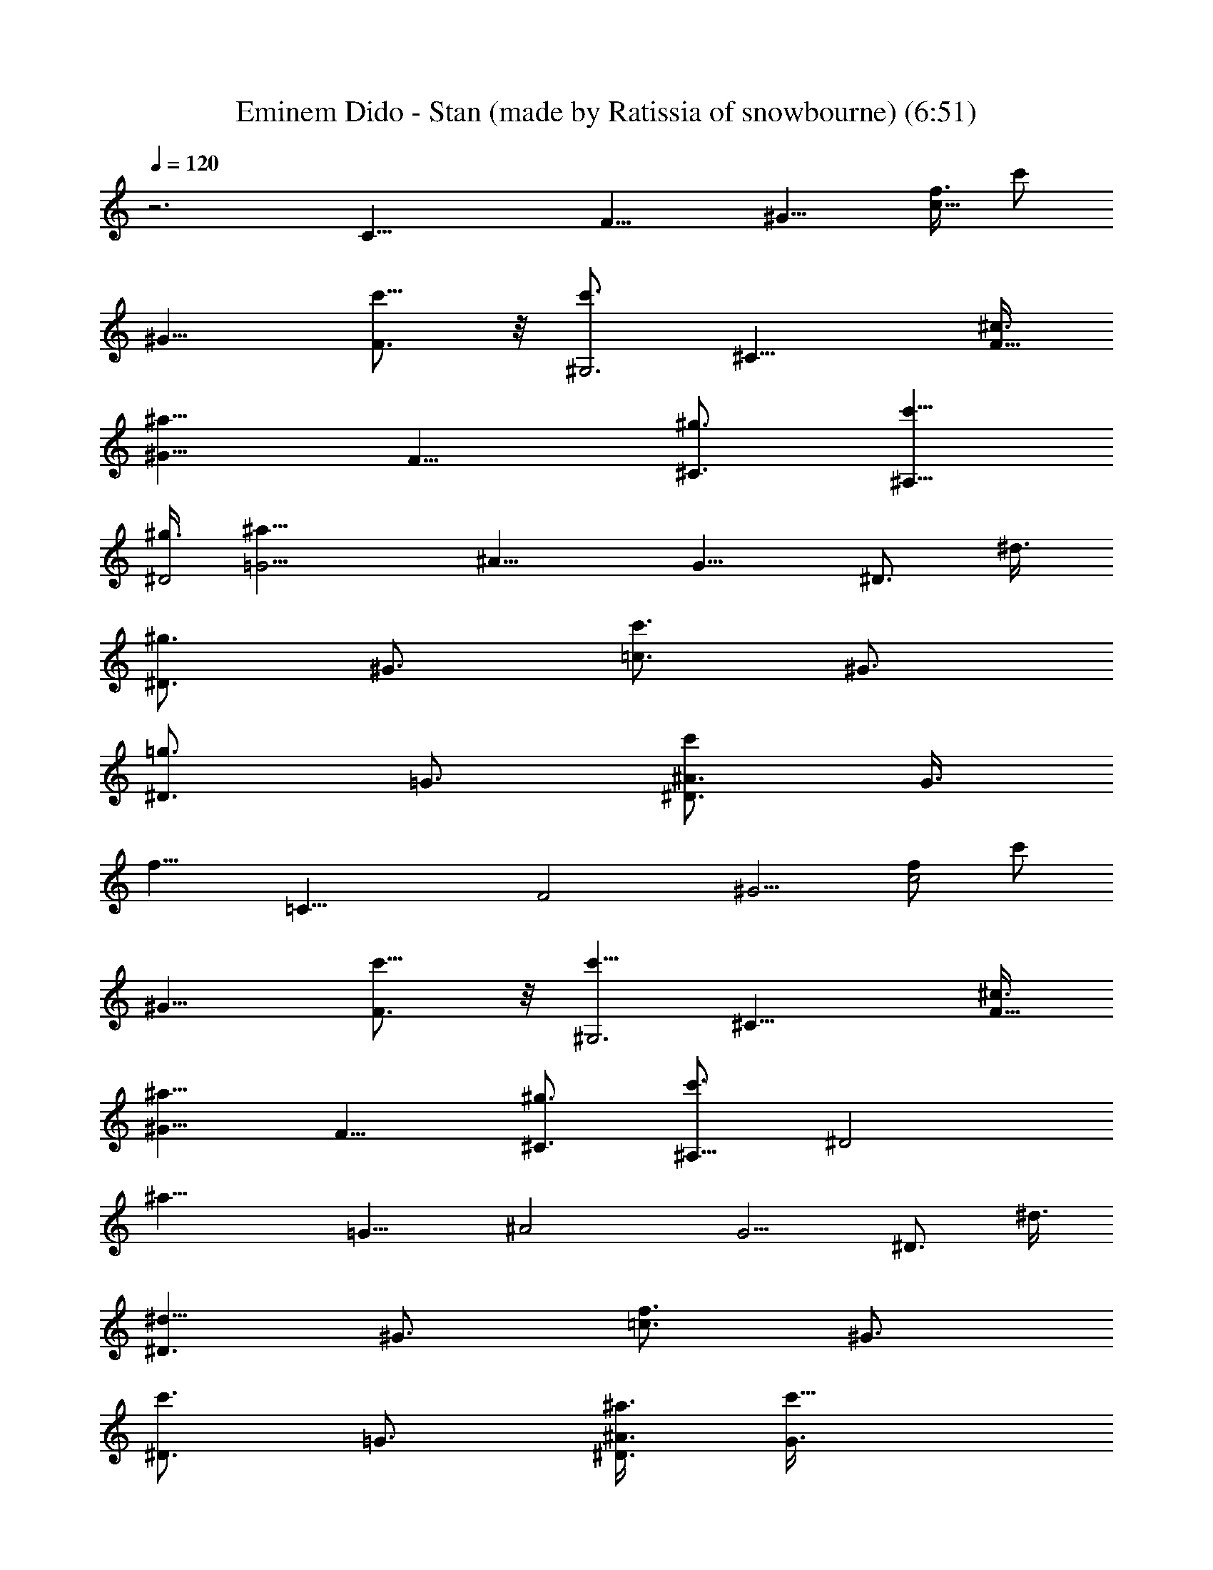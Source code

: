 X: 1
T: Eminem Dido - Stan (made by Ratissia of snowbourne) (6:51)
Z: Transcribed by RATISSIA
%  Original file: Eminem Dido - Stan (made by Ratissia of snowbourne) (6:51)
%  Transpose: -3
L: 1/4
Q: 120
K: C
z3 [C25/8z/2] [F15/8z3/8] [^G9/8z3/8] [f3/8c15/8] [c'/2z3/8]
[^G9/8z3/8] [c'5/8F3/4] z/8 [c'3/4^G,3z3/8] [^C15/8z3/8] [^c3/8F9/8]
[^a9/8^G15/8z3/4] [F9/8z3/8] [^g3/4^C3/4] [c'5/8^A,25/8z3/8]
[^g3/8^D2] [^a19/8=G5/4z/2] [^A15/8z3/4] [G9/8z3/8] [^D3/4z3/8] ^d3/8
[^g3/4^D3/2z3/8] [^G3/4z3/8] [c'3/4=c3/2z3/8] [^G3/4z3/8]
[^D3/4=g3/4z3/8] [=G3/4z3/8] [^D3/4^A3/4c'/2z3/8] [G3/8z/8]
[f11/8z/4] [=C25/8z3/8] [F2z3/8] [^G5/4z3/8] [f/2c2] [c'/2z3/8]
[^G9/8z3/8] [F3/4c'5/8] z/8 [c'5/8^G,3z3/8] [^C15/8z3/8] [^c3/8F9/8]
[^a9/8^G15/8z3/4] [F9/8z3/8] [^g3/4^C3/4] [c'3/4^A,25/8z3/8] [^D2z/4]
[^a17/8z/8] [=G9/8z3/8] [^A2z3/4] [G5/4z/2] [^D3/4z3/8] ^d3/8
[^d5/8^D3/2z3/8] [^G3/4z3/8] [f3/4=c3/2z3/8] [^G3/4z3/8]
[c'3/4^D3/4z3/8] [=G3/4z3/8] [^a3/8^D3/4^A3/4] [c'15/8G3/8]
[=C25/8z3/8] [F15/8z3/8] [^G3/4z3/8] [c2z/8] f/4 [^d5/8^G13/8] z/8
[F7/8z/8] ^d/4 z/8 [^d3/4z3/8] [^G,3z3/8] [^C3/4z/8] [fz/4]
[F9/8z3/8] [^C9/8z3/8] [^a3/4^G3/2z3/8] [F9/8z3/8] [^a3/8^C3/4] ^g3/8
[c'3/4^A,25/8z3/8] [^D3/4z3/8] [^g3/8=G9/8] [^a9/8^D9/8z3/8]
[^A13/8z3/8] [G3/4z3/8] [^g3/8^D7/8] [^a/2G/2] [^D3/2c'3/4z3/8]
[^G3/4z3/8] [c3/2^c3/8] [c'3/4^G3/4z3/8] [^D3/4z3/8] [c'3/8=G3/4]
[^D3/4^A3/4^a3/8] [c'15/8G3/8] [=C3z3/8] [F15/8z3/8] [^G9/8z3/4]
[f3/8=c3/2] [c'3/4^G9/8z3/8] [F3/4z3/8] [^a3/4z3/8] [^G,25/8z3/8]
[c'/4^C7/8] ^a/4 [^g3/4F9/8z3/8] [^C9/8z3/8] [f3/8^G3/4]
[^g9/8F3/4z3/8] [^C3/4z3/8] F3/8 [c'3/4=A,3z3/8] [=D15/8z3/8]
[^g3/8=A9/8] [^a15/8=d15/8z3/4] [A9/8z3/8] D3/4 [c'3/4^G,25/8z3/8]
[^C2z3/8] [^g7/8F5/4z/2] [^G15/8z3/8] ^a3/8 [^g9/4F9/8z3/8] ^C3/4
[F,9/4=C3z3/8] [F15/8z3/8] [^G9/8z3/8] [f3/8c15/8] [c'/2z3/8]
[^G9/8z3/8] [F,3/4c'5/8F3/4] z/8 [^C,19/8c'3/4^G,25/8z3/8] [^C2z3/8]
[^c3/8F5/4] [^a5/4^G2z7/8] [F9/8z3/8] [^C,3/4^g3/4^C3/4]
[^D,3c'3/8^A,3] [^g3/8^D15/8] [^a9/4=G9/8z3/8] [^A15/8z3/4]
[G9/8z3/8] [^D3/4z3/8] ^d3/8 [^G,3/2^g3/4^D3/2z3/8] [^G3/4z3/8]
[c'3/4=c13/8z3/8] [^G3/4z3/8] [=G,13/8^D7/8z/8] [=g3/4z/4] [=G7/8z/2]
[^D3/4^A3/4c'/2z3/8] [G3/8f11/8] [F,9/4=C3z3/8] [F15/8z3/8]
[^G9/8z3/8] [f3/8c15/8] [c'/2z3/8] [^G9/8z3/8] [F,3/4F3/4c'/2] z/4
[^C,9/4c'3/4^G,25/8z3/8] [^C15/8z3/8] [^c3/8F9/8] [^a9/8^G2z3/4]
[F5/4z3/8] [^C,7/8^g3/4^C7/8] z/8 [^D,3c'/2^A,3z3/8] [^D15/8z/8]
[^a9/4z/4] [=G9/8z3/8] [^A15/8z3/4] [G9/8z3/8] [^D3/4z3/8] ^d3/8
[^G,3/2^d3/4^D3/2z3/8] [^G3/4z3/8] [f3/4=c3/2z3/8] [^G3/4z3/8]
[=G,3/2c'3/4^D3/4z3/8] [=G3/4z3/8] [^a3/8^D3/4^A3/4] [c'15/8G3/8]
[F,19/8=C25/8z/2] [F15/8z3/8] [^G9/8z3/8] [c15/8f3/8] [^d/2z3/8]
[^G9/8z3/8] [F,3/4F3/4^d/4] z/8 [^d7/8z3/8] [^C,9/4^G,3z3/8]
[^C15/8z/4] [f7/8z/8] [F9/8z3/4] [^a3/4^G3/2z3/8] [F3/4z3/8]
[^C,3/4^a3/8^C3/4] [^g3/8F3/8] [^D,25/8c'3/4^A,25/8z3/8] [^D2z3/8]
[^g/2=G5/4] [^a9/8z3/8] [^A3/2z3/8] [G9/8z3/8] [^g3/8^D3/4] ^a3/8
[^G,3/2^D3/2c'3/4z3/8] [^G3/4z3/8] [c3/2^c3/8] [c'3/4^G3/4z3/8]
[=G,3/2^D3/4z3/8] [c'3/8=G3/4] [^D3/4^A3/4^a3/8] [c'2G3/8]
[F,19/8=C9/8z3/8] [F2z3/8] [^G5/4z3/8] [C2z/2] [f3/8=c3/2]
[c'3/4^G3/4z3/8] [F,3/4F3/4z3/8] [^a3/4^G3/8] [^C,9/4^G,3z3/8]
[c'3/8^C15/8z/8] ^a/4 [^g3/4F3/4z3/8] [^G15/8z3/8] [f3/8F3/2]
[^g9/8z3/8] [^C,3/4^C3/4] [=D,25/8c'3/4=A,25/8z3/8] [=D2z3/8]
[^g3/8=A5/4] [^a2=d2z7/8] [A9/8z3/8] D3/4 [^C,3c'3/4^G,3z3/8]
[^C15/8z3/8] [^g3/4F9/8z3/8] [^G15/8z3/8] ^a3/8 [^g9/8F9/8z3/8] ^C3/4
[F,9/4^a3/8=C25/8] [^g9/8F15/8z3/8] [^G9/8z3/8] [c2z3/8] ^a3/8
[^g5/4^G5/4z3/8] [F,7/8F7/8] [^C,9/4^G,3z3/8] [^C15/8z3/8] [F9/8z3/8]
[^G15/8z3/4] [F9/8z3/8] [^C,3/4^C3/4] [^D,25/8^A,25/8z3/8]
[^D15/8z3/8] [=G9/8z3/8] [^A2z3/4] [G5/4z3/8] ^D7/8 [^G,3/2^D3/2z3/8]
[^G3/4z3/8] [c3/2z3/8] [^G3/4z3/8] [=G,3/2^D3/4z3/8] [=G3/4z3/8]
[^D3/4^A3/4z3/8] G3/8 [F,9/4=C3z3/8] [F15/8z3/8] [^G9/8z3/8]
[c15/8z3/4] [^G9/8z3/8] [F,3/4F3/4] [^C,19/8^G,25/8z3/8] [^C2z/2]
[F9/8z3/8] [^G15/8z3/4] [F9/8z3/8] [^C,3/4^C3/4] [^D,3^A,3z3/8]
[^D15/8z3/8] [=G9/8z3/8] [^A15/8z3/4] [G9/8z3/8] ^D3/4
[^G,13/8^D13/8z3/8] [^G7/8z3/8] [c13/8z/2] [^G3/4z3/8]
[=G,3/2^D3/4z3/8] [=G3/4z3/8] [^D3/4^A3/4z3/8] G3/8 [F,9/4=C3z3/8]
[F15/8z3/8] [^G9/8z3/8] [c15/8z3/4] [^G9/8z3/8] [F,3/4F3/4]
[^C,19/8^G,25/8z3/8] [^C2z3/8] [F5/4z3/4] [^G13/8z/2] [F3/4z3/8]
[^C,3/4^C3/4z3/8] F3/8 [^D,3^A,3z3/8] [^D15/8z3/8] [=G9/8z3/4]
[^A3/2z3/8] [G9/8z3/8] ^D3/4 [^G,3/2^D3/2z3/8] [^G3/4z3/8]
[c13/8z3/8] [^G3/4z3/8] [=G,13/8^D7/8z3/8] [=G7/8z/2]
[^D3/4^A3/4z3/8] G3/8 [F,9/4=C9/8z3/8] [F15/8z3/8] [^G9/8z3/8]
[C15/8z3/8] [c3/2z3/8] [^G3/4z3/8] [F,3/4F3/4z3/8] ^G3/8
[^C,9/4^G,25/8z3/8] [^C15/8z3/8] [F3/4z3/8] [^G2z3/8] [F13/8z3/4]
[^C,7/8^C7/8] [=D,3=A,3z3/8] [=D15/8z3/8] [=A9/8z3/8] [d15/8z3/4]
[A9/8z3/8] D3/4 [^C,3^G,3z3/8] [^C15/8z3/8] [F9/8z3/8] [^G15/8z3/4]
[F9/8z3/8] ^C3/4 [F,19/8=C25/8f49/8z/2] [F15/8z3/8] [^G9/8z3/8]
[c15/8z3/4] [^G9/8z3/8] [F,3/4F3/4] [^C,9/4^G,3z3/8] [^C15/8z3/8]
[F9/8z3/8] [^G15/8z3/4] [F9/8z3/8] [^C,3/4^C3/4]
[^D,25/8^A,25/8=g25/8z3/8] [^D2z/2] [=G9/8z3/8] [^A15/8z3/4]
[G9/8z3/8] ^D3/4 [^G,3/2^D3/2^g3/2z3/8] [^G3/4z3/8] [c3/2z3/8]
[^G3/4z3/8] [=G,3/2^D3/4=g3/2z3/8] [=G3/4z3/8] [^D3/4^A3/4z3/8] G3/8
[F,19/8=C25/8f49/8z3/8] [F2z3/8] [^G5/4z3/8] [c2z7/8] [^G9/8z3/8]
[F,3/4F3/4] [^C,9/4^G,3z3/8] [^C15/8z3/8] [F9/8z3/8] [^G15/8z3/4]
[F9/8z3/8] [^C,3/4^C3/4] [^D,25/8^A,25/8g25/8z3/8] [^D2z3/8]
[=G5/4z3/8] [^A2z7/8] [G9/8z3/8] ^D3/4 [^G,3/2^D3/2^g3/2z3/8]
[^G3/4z3/8] [c3/2z3/8] [^G3/4z3/8] [=G,3/2^D3/4=g3/2z3/8] [=G3/4z3/8]
[^D3/4^A3/4z3/8] G3/8 [F,9/4=C25/8f49/8z3/8] [F15/8z3/8] [^G9/8z3/8]
[c2z3/4] [^G5/4z3/8] [F,7/8F7/8] [^C,9/4^G,3z3/8] [^C15/8z3/8]
[F9/8z3/4] [^G3/2z3/8] [F3/4z3/8] [^C,3/4^C3/4z3/8] F3/8
[^D,25/8^A,25/8g25/8z3/8] [^D15/8z3/8] [=G9/8z3/4] [^A13/8z3/8]
[G5/4z3/8] ^D7/8 [^G,3/2^D3/2^g3/2z3/8] [^G3/4z3/8] [c3/2z3/8]
[^G3/4z3/8] [=G,3/2^D3/4=g3/2z3/8] [=G3/4z3/8] [^D3/4^A3/4z3/8] G3/8
[F,9/4=C9/8f49/8z3/8] [F15/8z3/8] [^G9/8z3/8] [C15/8z3/8] [c3/2z3/8]
[^G3/4z3/8] [F,3/4F3/4z3/8] ^G3/8 [^C,19/8^G,49/8z3/8] [^C2z/2]
[F3/4z3/8] [^G39/8z3/8] [F9/2z3/4] [^C,15/4^C15/4z3/4] [=D,3g3]
[^C,25/8f17/4] [F,9/4=C3z3/8] [F15/8z3/8] [^G9/8z3/8] [f5c15/8z3/8]
[c'/2z3/8] [^G9/8z3/8] [F,3/4c'5/8F3/4] z/8 [^C,19/8c'3/4^G,25/8z3/8]
[^C2z3/8] [^c3/8F5/4] [^a5/4^G2z7/8] [F9/8z3/8] [^C,3/4^g3/4^C3/4]
[^D,3c'3/8^A,3=g3] [^g3/8^D15/8] [^a9/4=G9/8z3/8] [^A15/8z3/4]
[G9/8z3/8] [^D3/4z3/8] ^d3/8 [^G,3/2^g3/2^D3/2z3/8] [^G3/4z3/8]
[c'3/4=c13/8z3/8] [^G3/4z3/8] [=G,13/8^D7/8=g/8] [g3/2z/4] [=G7/8z/2]
[^D3/4^A3/4c'/2z3/8] [G3/8f3/8] [F,9/4=C3f9/8z3/8] [F15/8z3/8]
[^G9/8z3/8] [f5c15/8z3/8] [c'/2z3/8] [^G9/8z3/8] [F,3/4F3/4c'/2] z/4
[^C,9/4c'3/4^G,25/8z3/8] [^C15/8z3/8] [^c3/8F9/8] [^a9/8^G2z3/4]
[F5/4z3/8] [^C,7/8^g3/4^C7/8] z/8 [^D,3c'/2^A,3=g3z3/8] [^D15/8z/8]
[^a9/4z/4] [=G9/8z3/8] [^A15/8z3/4] [G9/8z3/8] [^D3/4z3/8] ^d3/8
[^G,3/2^d3/4^D3/2^g3/2z3/8] [^G3/4z3/8] [f3/4=c3/2z3/8] [^G3/4z3/8]
[=G,3/2c'3/4^D3/4=g3/2z3/8] [=G3/4z3/8] [^a3/8^D3/4^A3/4]
[c'15/8G3/8] [F,19/8=C25/8f5/4z/2] [F15/8z3/8] [^G9/8z3/8]
[c15/8f5/2z3/8] [^d/2z3/8] [^G9/8z3/8] [F,3/4F3/4^d/4] z/8
[^d7/8z3/8] [^C,9/4^G,3z3/8] [^C15/8z/4] [f19/8z/8] [F9/8z3/4]
[^a3/4^G3/2z3/8] [F3/4z3/8] [^C,3/4^a3/8^C3/4] [^g3/8F3/8]
[^D,25/8c'7/8^A,25/8=g25/8z3/8] [^D2z/2] [^g3/8=G9/8] [^a9/8z3/8]
[^A3/2z3/8] [G9/8z3/8] [^g3/8^D3/4] ^a3/8 [^G,3/2^D3/2^g3/2c'3/4z3/8]
[^G3/4z3/8] [c3/2^c3/8] [c'3/4^G3/4z3/8] [=G,3/2^D3/4=g3/2z3/8]
[c'3/8=G3/4] [^D3/4^A3/4^a3/8] [c'2G3/8] [F,19/8=C9/8f13/8z3/8]
[F2z3/8] [^G5/4z3/8] [C2z/2] [f3=c3/2z3/8] [c'3/4^G3/4z3/8]
[F,3/4F3/4z3/8] [^a3/4^G3/8] [^C,9/4^G,3z3/8] [c'3/8^C15/8z/8] ^a/4
[^g3/4F3/4z3/8] [^G15/8z3/8] [f3/2F3/2z3/8] [^g9/8z3/8] [^C,3/4^C3/4]
[=D,25/8c'3/4=A,25/8=g25/8z3/8] [=D2z3/8] [^g3/8=A5/4] [^a2=d2z7/8]
[A9/8z3/8] D3/4 [^C,3c'3/4^G,3f3z3/8] [^C15/8z3/8] [^g3/4F9/8z3/8]
[^G15/8z3/8] ^a3/8 [^g9/8F9/8z3/8] ^C3/4 [F,9/4^a3/8=C25/8f49/8]
[^g9/8F15/8z3/8] [^G9/8z3/8] [c2z3/8] ^a3/8 [^g5/4^G5/4z3/8]
[F,7/8F7/8] [^C,9/4^G,3z3/8] [^C15/8z3/8] [F9/8z3/8] [^G15/8z3/4]
[F9/8z3/8] [^C,3/4^C3/4] [^D,25/8^A,25/8=g25/8z3/8] [^D15/8z3/8]
[=G9/8z3/8] [^A2z3/4] [G5/4z3/8] ^D7/8 [^G,3/2^D3/2^g3/2z3/8]
[^G3/4z3/8] [c3/2z3/8] [^G3/4z3/8] [=G,3/2^D3/4=g3/2z3/8] [=G3/4z3/8]
[^D3/4^A3/4z3/8] G3/8 [F,9/4=C3f49/8z3/8] [F15/8z3/8] [^G9/8z3/8]
[c15/8z3/4] [^G9/8z3/8] [F,3/4F3/4] [^C,19/8^G,25/8z3/8] [^C2z/2]
[F9/8z3/8] [^G15/8z3/4] [F9/8z3/8] [^C,3/4^C3/4] [^D,3^A,3g3z3/8]
[^D15/8z3/8] [=G9/8z3/8] [^A15/8z3/4] [G9/8z3/8] ^D3/4
[^G,13/8^D13/8^g13/8z3/8] [^G7/8z3/8] [c13/8z/2] [^G3/4z3/8]
[=G,3/2^D3/4=g3/2z3/8] [=G3/4z3/8] [^D3/4^A3/4z3/8] G3/8
[F,9/4=C3f49/8z3/8] [F15/8z3/8] [^G9/8z3/8] [c15/8z3/4] [^G9/8z3/8]
[F,3/4F3/4] [^C,19/8^G,25/8z3/8] [^C2z3/8] [F5/4z7/8] [^G3/2z3/8]
[F3/4z3/8] [^C,3/4^C3/4z3/8] F3/8 [^D,3^A,3g3z3/8] [^D15/8z3/8]
[=G9/8z3/4] [^A3/2z3/8] [G9/8z3/8] ^D3/4 [^G,3/2^D3/2^g3/2z3/8]
[^G3/4z3/8] [c13/8z3/8] [^G3/4z3/8] [=G,13/8^D7/8=g13/8z3/8]
[=G7/8z/2] [^D3/4^A3/4z3/8] G3/8 [F,9/4=C9/8f73/8z3/8] [F15/8z3/8]
[^G9/8z3/8] [C15/8z3/8] [c3/2z3/8] [^G3/4z3/8] [F,3/4F3/4z3/8] ^G3/8
[^C,9/4^G,49/8z3/8] [^C15/8z3/8] [F3/4z3/8] [^G5z3/8] [F37/8z3/4]
[^C,31/8^C31/8z7/8] =D,3 [^C,9/4^A3] ^G,3/8 =G,3/8 [F,19/8=C25/8F/2]
[F15/8z3/8] [^G9/8z3/8] [c15/8z3/4] [^G9/8z3/8] [F,3/4F3/4]
[^C,9/4^G,3z3/8] [^C15/8z3/8] [F9/8z3/8] [^G15/8z3/4] [F9/8z3/8]
[^C,3/4^C3/4] [^D,25/8^A,25/8z3/8] [^D2z/2] [=G9/8z3/8] [^A15/8z3/4]
[G9/8z3/8] ^D3/4 [^G,3/2^D3/2z3/8] [^G3/4z3/8] [c3/2z3/8] [^G3/4z3/8]
[=G,3/2^D3/4z3/8] [=G3/4z3/8] [^D3/4^A3/4z3/8] G3/8
[F,19/8=C25/8z3/8] [F2z3/8] [^G5/4z3/8] [c2z7/8] [^G9/8z3/8]
[F,3/4F3/4] [^C,9/4^G,3z3/8] [^C15/8z3/8] [F9/8z3/8] [^G15/8z3/4]
[F9/8z3/8] [^C,3/4^C3/4] [^D,25/8^A,25/8z3/8] [^D2z3/8] [=G5/4z3/8]
[^A2z7/8] [G9/8z3/8] ^D3/4 [^G,3/2^D3/2z3/8] [^G3/4z3/8] [c3/2z3/8]
[^G3/4z3/8] [=G,3/2^D3/4z3/8] [=G3/4z3/8] [^D3/4^A3/4z3/8] G3/8
[F,9/4=C25/8z3/8] [F15/8z3/8] [^G9/8z3/8] [c2z3/4] [^G5/4z3/8]
[F,7/8F7/8] [^C,9/4^G,3z3/8] [^C15/8z3/8] [F9/8z3/4] [^G3/2z3/8]
[F3/4z3/8] [^C,3/4^C3/4z3/8] F3/8 [^D,25/8^A,25/8z3/8] [^D15/8z3/8]
[=G9/8z3/4] [^A13/8z3/8] [G5/4z3/8] ^D7/8 [^G,3/2^D3/2z3/8]
[^G3/4z3/8] [c3/2z3/8] [^G3/4z3/8] [=G,3/2^D3/4z3/8] [=G3/4z3/8]
[^D3/4^A3/4z3/8] G3/8 [F,9/4=C9/8z3/8] [F15/8z3/8] [^G9/8z3/8]
[C15/8z3/8] [c3/2z3/8] [^G3/4z3/8] [F,3/4F3/4z3/8] ^G3/8
[^C,19/8^G,49/8z/2] [^C15/8z3/8] [F3/4z3/8] [^G39/8z3/8] [F9/2z3/4]
[^C,15/4^C15/4z3/4] =D,3 ^C,19/8 ^G,3/8 =G,3/8 [F,9/4=C3f49/8z3/8]
[F15/8z3/8] [^G9/8z3/8] [c15/8z3/4] [^G9/8z3/8] [F,3/4F3/4]
[^C,19/8^G,25/8z3/8] [^C2z3/8] [F5/4z3/8] [^G2z7/8] [F9/8z3/8]
[^C,3/4^C3/4] [^D,3^A,3g3z3/8] [^D15/8z3/8] [=G9/8z3/8] [^A15/8z3/4]
[G9/8z3/8] ^D3/4 [^G,3/2^D3/2^g3/2z3/8] [^G3/4z3/8] [c13/8z3/8]
[^G3/4z3/8] [=G,13/8^D7/8=g13/8z3/8] [=G7/8z/2] [^D3/4^A3/4z3/8] G3/8
[F,9/4=C3f49/8z3/8] [F15/8z3/8] [^G9/8z3/8] [c15/8z3/4] [^G9/8z3/8]
[F,3/4F3/4] [^C,9/4^G,25/8z3/8] [^C15/8z3/8] [F9/8z3/8] [^G2z3/4]
[F5/4z3/8] [^C,7/8^C7/8] [^D,3^A,3g3z3/8] [^D15/8z3/8] [=G9/8z3/8]
[^A15/8z3/4] [G9/8z3/8] ^D3/4 [^G,3/2^D3/2^g3/2z3/8] [^G3/4z3/8]
[c3/2z3/8] [^G3/4z3/8] [=G,3/2^D3/4=g3/2z3/8] [=G3/4z3/8]
[^D3/4^A3/4z3/8] G3/8 [F,19/8=C25/8f49/8z/2] [F15/8z3/8] [^G9/8z3/8]
[c15/8z3/4] [^G9/8z3/8] [F,3/4F3/4] [^C,9/4^G,3z3/8] [^C15/8z3/8]
[F9/8z3/4] [^G3/2z3/8] [F3/4z3/8] [^C,3/4^C3/4z3/8] F3/8
[^D,25/8^A,25/8g25/8z3/8] [^D2z/2] [=G9/8z3/4] [^A3/2z3/8] [G9/8z3/8]
^D3/4 [^G,3/2^D3/2^g3/2z3/8] [^G3/4z3/8] [c3/2z3/8] [^G3/4z3/8]
[=G,3/2^D3/4=g3/2z3/8] [=G3/4z3/8] [^D3/4^A3/4z3/8] G3/8
[F,19/8=C9/8f49/8z3/8] [F2z3/8] [^G5/4z3/8] [C2z/2] [c3/2z3/8]
[^G3/4z3/8] [F,3/4F3/4z3/8] ^G3/8 [^C,9/4^G,49/8z3/8] [^C15/8z3/8]
[F3/4z3/8] [^G5z3/8] [F37/8z3/4] [^C,31/8^C31/8z3/4] [=D,25/8g25/8]
^C,9/4 ^G,3/8 =G,3/8 [F,19/8=C25/8z3/8] [F2z3/8] [^G9/8z3/8] [f3/8c2]
[c'5/8z3/8] [^G5/4z/2] [F,3/4c'/2F3/4] z/4 [^C,9/4c'3/4^G,3z3/8]
[^C15/8z3/8] [^c3/8F9/8] [^a9/8^G15/8z3/4] [F9/8z3/8]
[^C,3/4^g3/4^C3/4] [^D,25/8c'3/8^A,25/8] [^g3/8^D15/8]
[^a19/8=G9/8z3/8] [^A2z3/4] [G5/4z3/8] [^D7/8z3/8] ^d/2
[^G,3/2^g3/4^D3/2z3/8] [^G3/4z3/8] [c'3/4=c3/2z3/8] [^G3/4z3/8]
[=G,3/2^D3/4=g3/4z3/8] [=G3/4z3/8] [^D3/4^A3/4c'/2z3/8] [G3/8f3/2]
[F,9/4=C3z3/8] [F15/8z3/8] [^G9/8z3/8] [f3/8c15/8] [c'/2z3/8]
[^G9/8z3/8] [F,3/4F3/4z/8] c'3/8 z/4 [^C,19/8c'3/4^G,25/8z/2]
[^C15/8z/4] [^c/2z/8] [F9/8z3/8] [^a9/8^G15/8z3/4] [F9/8z3/8]
[^C,3/4^g3/4^C3/4] [^D,3c'5/8^A,3z3/8] [^a9/4^D15/8z3/8] [=G9/8z3/8]
[^A15/8z3/4] [G9/8z3/8] [^D3/4z3/8] ^d3/8 [^G,13/8^d3/4^D13/8z3/8]
[^G7/8z3/8] [f7/8=c13/8z/2] [^G3/4z3/8] [=G,3/2c'3/4^D3/4z3/8]
[=G3/4z3/8] [^a3/8^D3/4^A3/4] [c'7/4G3/8] [F,9/4=C3z3/8] [F15/8z3/8]
[^G9/8z3/8] [c15/8z/8] f/4 [^d/2z3/8] [^G9/8z3/8] [F,3/4F3/4^d3/8]
z/8 [^d3/4z/4] [^C,19/8^G,25/8z3/8] [^C2z/4] [fz/8] [F5/4z7/8]
[^a3/4^G3/2z3/8] [F3/4z3/8] [^C,3/4^a3/8^C3/4] [^g3/8F3/8]
[^D,3c'3/4^A,3z3/8] [^D15/8z3/8] [^g3/8=G9/8] [^a9/8z3/8] [^A3/2z3/8]
[G9/8z3/8] [^g3/8^D3/4] ^a3/8 [^G,3/2^D3/2c'3/4z3/8] [^G3/4z3/8]
[c13/8^c/2z3/8] [c'3/4^G3/4z3/8] [=G,13/8^D7/8z3/8] [c'/2=G7/8]
[^D3/4^A3/4^a3/8] [c'15/8G3/8] [F,9/4=C9/8z3/8] [F15/8z3/8]
[^G9/8z3/8] [C15/8z3/8] [f3/8=c3/2] [c'3/4^G3/4z3/8] [F,3/4F3/4z3/8]
[^a3/4^G3/8] [^C,9/4^G,25/8z3/8] [c'3/8^C15/8z/4] ^a/8
[^g3/4F3/4z3/8] [^G2z3/8] [f3/8F13/8] [^g5/4z3/8] [^C,7/8^C7/8]
[=D,3c'3/4=A,3z3/8] [=D15/8z3/8] [^g3/8=A9/8] [^a15/8=d15/8z3/4]
[A9/8z3/8] D3/4 [^C,25/8c'3/4^G,25/8z3/8] [^C15/8z3/8]
[^g3/4F9/8z3/8] [^G2z3/8] ^a3/8 [^g5/4F5/4z3/8] ^C7/8 [F,9/4^a3/8]
^g9/8 ^a3/8 [^g9/8z3/8] F,3/4 ^C,9/4 ^C,3/4 ^D,25/8 ^G,3/2 =G,3/2
F,19/8 F,3/4 ^C,9/4 ^C,3/4 ^D,25/8 ^G,3/2 =G,3/2 F,19/8 F,3/4 ^C,9/4
^C,3/4 ^D,25/8 ^G,3/2 =G,3/2 F,9/4 F,3/4 ^C,19/8 ^C,3/4 =D,3 ^C,19/8
^G,3/8 =G,3/8 [F,9/4=C3f49/8z3/8] [F15/8z3/8] [^G9/8z3/8] [c15/8z3/4]
[^G9/8z3/8] [F,3/4F3/4] [^C,19/8^G,25/8z3/8] [^C2z3/8] [F5/4z3/8]
[^G2z7/8] [F9/8z3/8] [^C,3/4^C3/4] [^D,3^A,3=g3z3/8] [^D15/8z3/8]
[=G9/8z3/8] [^A15/8z3/4] [G9/8z3/8] ^D3/4 [^G,3/2^D3/2^g3/2z3/8]
[^G3/4z3/8] [c13/8z3/8] [^G7/8z3/8] [=G,13/8^D7/8=g13/8z/2]
[=G3/4z3/8] [^D3/4^A3/4z3/8] G3/8 [F,9/4=C3f49/8z3/8] [F15/8z3/8]
[^G9/8z3/8] [c15/8z3/4] [^G9/8z3/8] [F,3/4F3/4] [^C,9/4^G,25/8z3/8]
[^C15/8z3/8] [F9/8z3/8] [^G2z3/4] [F5/4z3/8] [^C,7/8^C7/8]
[^D,3^A,3g3z3/8] [^D15/8z3/8] [=G9/8z3/8] [^A15/8z3/4] [G9/8z3/8]
^D3/4 [^G,3/2^D3/2^g3/2z3/8] [^G3/4z3/8] [c3/2z3/8] [^G3/4z3/8]
[=G,13/8^D3/4=g13/8z3/8] [=G3/4z3/8] [^D7/8^A7/8z3/8] G/2
[F,9/4=C3f6z3/8] [F15/8z3/8] [^G9/8z3/8] [c15/8z3/4] [^G9/8z3/8]
[F,3/4F3/4] [^C,9/4^G,3z3/8] [^C15/8z3/8] [F9/8z3/4] [^G3/2z3/8]
[F3/4z3/8] [^C,3/4^C3/4z3/8] F3/8 [^D,25/8^A,25/8g25/8z3/8] [^D2z/2]
[=G9/8z3/4] [^A3/2z3/8] [G9/8z3/8] ^D3/4 [^G,3/2^D3/2^g3/2z3/8]
[^G3/4z3/8] [c3/2z3/8] [^G3/4z3/8] [=G,3/2^D3/4=g3/2z3/8] [=G3/4z3/8]
[^D3/4^A3/4z3/8] G3/8 [F,19/8=C5/4f49/8z3/8] [F2z3/8] [^G5/4z/2]
[C15/8z3/8] [c3/2z3/8] [^G3/4z3/8] [F,3/4F3/4z3/8] ^G3/8
[^C,9/4^G,3z3/8] [^C15/8z3/8] [F3/4z3/8] [^G15/8z3/8] [F3/2z3/4]
[^C,3/4^C3/4] [=D,25/8=A,25/8g25/8z3/8] [=D2z3/8] [=A5/4z3/8]
[d2z7/8] [A9/8z3/8] D3/4 [^C,9/4^G,9/4z3/8] [^C15/8z3/8] [F9/8z3/8]
[^G15/8z3/4] [F9/8z3/8] [^G,3/4^C3/4z3/8] =G,3/8
[F,19/8=C25/8f49/8z3/8] [F2z3/8] [^G9/8z3/8] [c2z3/4] [^G5/4z/2]
[F,3/4F3/4] [^C,9/4^G,3z3/8] [^C15/8z3/8] [F9/8z3/8] [^G15/8z3/4]
[F9/8z3/8] [^C,3/4^C3/4] [^D,25/8^A,25/8g25/8z3/8] [^D15/8z3/8]
[=G9/8z3/8] [^A2z3/4] [G5/4z3/8] ^D7/8 [^G,3/2^D3/2^g3/2z3/8]
[^G3/4z3/8] [c3/2z3/8] [^G3/4z3/8] [=G,3/2^D3/4=g3/2z3/8] [=G3/4z3/8]
[^D3/4^A3/4z3/8] G3/8 [F,9/4=C3F9/4f49/8z3/8] [^G3/2z3/4] [c15/8z3/4]
[^G9/8z3/8] [F,3/4F3/4] [^C,19/8^G,25/8z/2] [^C15/8z3/8] [F9/8z3/8]
[^G15/8z3/4] [F9/8z3/8] [^C,3/4^C3/4] [^D,3^A,3g3z3/8] [^D15/8z3/8]
[=G9/8z3/8] [^A15/8z3/4] [G9/8z3/8] ^D3/4 [^G,13/8^D13/8^g13/8z3/8]
[^G7/8z/2] [c3/2z3/8] [^G3/4z3/8] [=G,3/2^D3/4=g3/2z3/8] [=G3/4z3/8]
[^D3/4^A3/4z3/8] G3/8 [F,9/4=C3f49/8z3/8] [F15/8z3/8] [^G9/8z3/8]
[c15/8z3/4] [^G9/8z3/8] [F,3/4F3/4] [^C,19/8^G,25/8z3/8] [^C2z3/8]
[F5/4z7/8] [^G3/2z3/8] [F3/4z3/8] [^C,3/4^C3/4z3/8] F3/8
[^D,3^A,3g3z3/8] [^D15/8z3/8] [=G9/8z3/4] [^A3/2z3/8] [G9/8z3/8]
^D3/4 [^G,3/2^D3/2^g3/2z3/8] [^G3/4z3/8] [c13/8z3/8] [^G7/8z3/8]
[=G,13/8^D7/8=g13/8z/2] [=G3/4z3/8] [^D3/4^A3/4z3/8] G3/8
[F,9/4=C9/8f49/8z3/8] [F15/8z3/8] [^G9/8z3/8] [C15/8z3/8] [c3/2z3/8]
[^G3/4z3/8] [F,3/4F3/4z3/8] ^G3/8 [^C,9/4^G,25/8z3/8] [^C15/8z3/8]
[F3/4z3/8] [^G2z3/8] [F13/8z3/4] [^C,7/8^C7/8] [=D,3g3] ^C,9/4 ^G,3/8
=G,/2 [F,9/4=A,3/2] [^g3/2z3/4] [F,3/4A,55/8=A55/8] ^C,9/4 ^C,3/4
D,19/8 D,3/4 ^C,9/4 [^C,3/4z3/8] [e13/2c13/2A13/2z3/8] [F,25/8^C25/8]
[^C,9/4=G71/8] ^C,3/4 D,19/8 D,3/4 ^C,9/4 ^C,3/4
[F,19/8=C25/8f9/8z3/8] [F2z3/8] [^G9/8z3/8] [f5c2z3/8] [c'5/8z3/8]
[^G5/4z/2] [F,3/4c'/2F3/4] z/4 [^C,9/4c'3/4^G,3z3/8] [^C15/8z3/8]
[^c3/8F9/8] [^a9/8^G15/8z3/4] [F9/8z3/8] [^C,3/4^g3/4^C3/4]
[^D,25/8c'3/8^A,25/8=g25/8] [^g3/8^D15/8] [^a19/8=G9/8z3/8] [^A2z3/4]
[G5/4z3/8] [^D7/8z/2] ^d3/8 [^G,3/2^g3/2^D3/2z3/8] [^G3/4z3/8]
[c'3/4=c3/2z3/8] [^G3/4z3/8] [=G,3/2^D3/4=g3/2z3/8] [=G3/4z3/8]
[^D3/4^A3/4c'/2z3/8] [G3/8f3/8] [F,9/4=C3f9/8z3/8] [F15/8z3/8]
[^G9/8z3/8] [f5c15/8z3/8] [c'/2z3/8] [^G9/8z3/8] [F,3/4F3/4z/8] c'3/8
z/4 [^C,19/8c'3/4^G,25/8z/2] [^C15/8z/4] [^c/2z/8] [F9/8z3/8]
[^a9/8^G15/8z3/4] [F9/8z3/8] [^C,3/4^g3/4^C3/4]
[^D,3c'5/8^A,3=g3z3/8] [^D15/8z3/8] [^a9/4=G9/8z3/8] [^A15/8z3/4]
[G9/8z3/8] [^D3/4z3/8] ^d3/8 [^G,13/8^d3/4^D13/8^g13/8z3/8]
[^G7/8z/2] [f3/4=c3/2z3/8] [^G3/4z3/8] [=G,3/2c'3/4^D3/4=g3/2z3/8]
[=G3/4z3/8] [^a3/8^D3/4^A3/4] [c'7/4G3/8] [F,9/4=C3f5/4z3/8]
[F15/8z3/8] [^G9/8z3/8] [c15/8z/8] [f19/8z/4] [^d/2z3/8] [^G9/8z3/8]
[F,3/4F3/4^d3/8] z/8 [^d3/4z/4] [^C,19/8^G,25/8z3/8] [^C2z/4]
[f5/2z/8] [F5/4z7/8] [^a3/4^G3/2z3/8] [F3/4z3/8] [^C,3/4^a3/8^C3/4]
[^g3/8F3/8] [^D,3c'3/4^A,3=g3z3/8] [^D15/8z3/8] [^g3/8=G9/8]
[^a9/8z3/8] [^A3/2z3/8] [G9/8z3/8] [^g3/8^D3/4] ^a3/8
[^G,3/2^D3/2^g3/2c'3/4z3/8] [^G3/4z3/8] [c13/8^c/2z3/8]
[c'3/4^G7/8z3/8] [=G,13/8^D7/8=g13/8z/2] [c'3/8=G3/4]
[^D3/4^A3/4^a3/8] [c'15/8G3/8] [F,9/4=C9/8f3/2z3/8] [F15/8z3/8]
[^G9/8z3/8] [C15/8z3/8] [f3=c3/2z3/8] [c'3/4^G3/4z3/8]
[F,3/4F3/4z3/8] [^a3/4^G3/8] [^C,9/4^G,25/8z3/8] [c'3/8^C15/8z/4]
^a/8 [^g3/4F3/4z3/8] [^G2z3/8] [f13/8F13/8z3/8] [^g5/4z3/8]
[^C,7/8^C7/8] [=D,3c'3/4=A,3=g3z3/8] [=D15/8z3/8] [^g3/8=A9/8]
[^a15/8=d15/8z3/4] [A9/8z3/8] D3/4 [^C,25/8c'3/4^G,25/8f25/8z3/8]
[^C15/8z3/8] [^g3/4F9/8z3/8] [^G2z3/8] ^a3/8 [^g5/4F5/4z3/8] ^C7/8
[F,9/4^a3/8=C3f6] [^g9/8F15/8z3/8] [^G9/8z3/8] [c15/8z3/8] ^a3/8
[^g9/8^G9/8z3/8] [F,3/4F3/4] [^C,9/4^G,3z3/8] [^C15/8z3/8] [F9/8z3/8]
[^G15/8z3/4] [F9/8z3/8] [^C,3/4^C3/4] [^D,25/8^A,25/8=g25/8z3/8]
[^D2z/2] [=G9/8z3/8] [^A15/8z3/4] [G9/8z3/8] ^D3/4
[^G,3/2^D3/2^g3/2z3/8] [^G3/4z3/8] [c3/2z3/8] [^G3/4z3/8]
[=G,3/2^D3/4=g3/2z3/8] [=G3/4z3/8] [^D3/4^A3/4z3/8] G3/8
[F,19/8=C25/8f49/8z3/8] [F2z3/8] [^G5/4z/2] [c15/8z3/4] [^G9/8z3/8]
[F,3/4F3/4] [^C,9/4^G,3z3/8] [^C15/8z3/8] [F9/8z3/8] [^G15/8z3/4]
[F9/8z3/8] [^C,3/4^C3/4] [^D,25/8^A,25/8g25/8z3/8] [^D2z3/8]
[=G5/4z3/8] [^A2z7/8] [G9/8z3/8] ^D3/4 [^G,3/2^D3/2^g3/2z3/8]
[^G3/4z3/8] [c3/2z3/8] [^G3/4z3/8] [=G,3/2^D3/4=g3/2z3/8] [=G3/4z3/8]
[^D3/4^A3/4z3/8] G3/8 [F,19/8=C25/8f49/8z3/8] [F2z3/8] [^G9/8z3/8]
[c2z3/4] [^G5/4z/2] [F,3/4F3/4] [^C,9/4^G,3z3/8] [^C15/8z3/8]
[F9/8z3/4] [^G3/2z3/8] [F3/4z3/8] [^C,3/4^C3/4z3/8] F3/8
[^D,25/8^A,25/8g25/8z3/8] [^D15/8z3/8] [=G9/8z3/4] [^A13/8z3/8]
[G5/4z3/8] ^D7/8 [^G,3/2^D3/2^g3/2z3/8] [^G3/4z3/8] [c3/2z3/8]
[^G3/4z3/8] [=G,3/2^D3/4=g3/2z3/8] [=G3/4z3/8] [^D3/4^A3/4z3/8] G3/8
[F,9/4=C9/8f49/8z3/8] [F15/8z3/8] [^G9/8z3/8] [C15/8z3/8] [c3/2z3/8]
[^G3/4z3/8] [F,3/4F3/4z3/8] ^G3/8 [^C,19/8^G,25/8z/2] [^C15/8z3/8]
[F3/4z3/8] [^G15/8z3/8] [F3/2z3/4] [^C,3/4^C3/4] [=D,3g3] ^C,19/8
^G,3/8 =G,3/8 [F,9/4=C3f49/8z3/8] [F15/8z3/8] [^G9/8z3/8] [c15/8z3/4]
[^G9/8z3/8] [F,3/4F3/4] [^C,19/8^G,25/8z3/8] [^C2z3/8] [F5/4z3/8]
[^G2z7/8] [F9/8z3/8] [^C,3/4^C3/4] [^D,3^A,3g3z3/8] [^D15/8z3/8]
[=G9/8z3/8] [^A15/8z3/4] [G9/8z3/8] ^D3/4 [^G,3/2^D3/2^g3/2z3/8]
[^G3/4z3/8] [c13/8z3/8] [^G7/8z3/8] [=G,13/8^D7/8=g13/8z/2]
[=G3/4z3/8] [^D3/4^A3/4z3/8] G3/8 [F,9/4=C3f49/8z3/8] [F15/8z3/8]
[^G9/8z3/8] [c15/8z3/4] [^G9/8z3/8] [F,3/4F3/4] [^C,9/4^G,25/8z3/8]
[^C15/8z3/8] [F9/8z3/8] [^G2z3/4] [F5/4z3/8] [^C,7/8^C7/8]
[^D,3^A,3g3z3/8] [^D15/8z3/8] [=G9/8z3/8] [^A15/8z3/4] [G9/8z3/8]
^D3/4 [^G,3/2^D3/2^g3/2z3/8] [^G3/4z3/8] [c3/2z3/8] [^G3/4z3/8]
[=G,13/8^D3/4=g13/8z3/8] [=G3/4z3/8] [^D7/8^A7/8z3/8] G/2
[F,9/4=C3f6z3/8] [F15/8z3/8] [^G9/8z3/8] [c15/8z3/4] [^G9/8z3/8]
[F,3/4F3/4] [^C,9/4^G,3z3/8] [^C15/8z3/8] [F9/8z3/4] [^G3/2z3/8]
[F3/4z3/8] [^C,3/4^C3/4z3/8] F3/8 [^D,25/8^A,25/8g25/8z/2]
[^D15/8z3/8] [=G9/8z3/4] [^A3/2z3/8] [G9/8z3/8] ^D3/4
[^G,3/2^D3/2^g3/2z3/8] [^G3/4z3/8] [c3/2z3/8] [^G3/4z3/8]
[=G,3/2^D3/4=g3/2z3/8] [=G3/4z3/8] [^D3/4^A3/4z3/8] G3/8
[F,19/8=C5/4f49/8z3/8] [F2z3/8] [^G5/4z/2] [C15/8z3/8] [c3/2z3/8]
[^G3/4z3/8] [F,3/4F3/4z3/8] ^G3/8 [^C,9/4^G,3z3/8] [^C15/8z3/8]
[F3/4z3/8] [^G15/8z3/8] [F3/2z3/4] [^C,3/4^C3/4] [=D,25/8g25/8]
^C,9/4 ^G,3/8 =G,3/8 [F,19/8=C25/8f49/8z3/8] [F2z3/8] [^G9/8z3/8]
[c2z3/4] [^G5/4z/2] [F,3/4F3/4] [^C,9/4^G,3z3/8] [^C15/8z3/8]
[F9/8z3/8] [^G15/8z3/4] [F9/8z3/8] [^C,3/4^C3/4]
[^D,25/8^A,25/8g25/8z3/8] [^D15/8z3/8] [=G9/8z3/8] [^A2z3/4]
[G5/4z3/8] ^D7/8 [^G,3/2^D3/2^g3/2z3/8] [^G3/4z3/8] [c3/2z3/8]
[^G3/4z3/8] [=G,3/2^D3/4=g3/2z3/8] [=G3/4z3/8] [^D3/4^A3/4z3/8] G3/8
[F,9/4=C3f49/8z3/8] [F15/8z3/8] [^G9/8z3/8] [c15/8z3/4] [^G9/8z3/8]
[F,3/4F3/4] [^C,19/8^G,25/8z/2] [^C15/8z3/8] [F9/8z3/8] [^G15/8z3/4]
[F9/8z3/8] [^C,3/4^C3/4] [^D,3^A,3g3z3/8] [^D15/8z3/8] [=G9/8z3/8]
[^A15/8z3/4] [G9/8z3/8] ^D3/4 [^G,13/8^D13/8^g13/8z3/8] [^G7/8z/2]
[c3/2z3/8] [^G3/4z3/8] [=G,3/2^D3/4=g3/2z3/8] [=G3/4z3/8]
[^D3/4^A3/4z3/8] G3/8 [F,9/4=C3f49/8z3/8] [F15/8z3/8] [^G9/8z3/8]
[c15/8z3/4] [^G9/8z3/8] [F,3/4F3/4] [^C,19/8^G,25/8z3/8] [^C2z3/8]
[F5/4z7/8] [^G3/2z3/8] [F3/4z3/8] [^C,3/4^C3/4z3/8] F3/8
[^D,3^A,3g3z3/8] [^D15/8z3/8] [=G9/8z3/4] [^A3/2z3/8] [G9/8z3/8]
^D3/4 [^G,3/2^D3/2^g3/2z3/8] [^G3/4z3/8] [c13/8z3/8] [^G7/8z3/8]
[=G,13/8^D7/8=g13/8z/2] [=G3/4z3/8] [^D3/4^A3/4z3/8] G3/8
[F,9/4=C9/8f49/8z3/8] [F15/8z3/8] [^G9/8z3/8] [C15/8z3/8] [c3/2z3/8]
[^G3/4z3/8] [F,3/4F3/4z3/8] ^G3/8 [^C,19/8^G,25/8z3/8] [^C2z3/8]
[F3/4z3/8] [^G2z3/8] [F13/8z7/8] [^C,3/4^C3/4] [=D,3=A,3g3z3/8]
[=D15/8z3/8] [=A9/8z3/8] [d15/8z3/4] [A9/8z3/8] D3/4
[^C,9/4^G,9/4z3/8] [^C15/8z3/8] [F9/8z3/8] [^G2z3/4] [F5/4z3/8]
[^G,7/8^C7/8z3/8] =G,/2 A,97/8 
